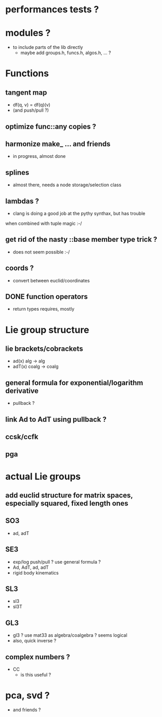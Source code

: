 

* performances tests ?
		 
* modules ?
  - to include parts of the lib directly
	- maybe add groups.h, funcs.h, algos.h, ... ?
		
* Functions
** tangent map
	 - df(q, v) = df(q)(v)
	 - (and push/pull ?)

** optimize func::any copies ?
	 
** harmonize make_ ... and friends
	 - in progress, almost done


** splines 
	 - almost there, needs a node storage/selection class

** lambdas ?
	 - clang is doing a good job at the pythy synthax, but has trouble
     when combined with tuple magic :-/

** get rid of the nasty ::base member type trick ?
	 - does not seem possible :-/

** coords ?
	 - convert between euclid/coordinates
	
** DONE function operators
	 - return types requires, mostly

* Lie group structure

** lie brackets/cobrackets
	 - ad(x) alg -> alg
	 - adT(x) coalg -> coalg
		 	
** general formula for exponential/logarithm derivative
	 - pullback ?


** link Ad to AdT using pullback ?
		
** ccsk/ccfk
** pga

* actual Lie groups

** add euclid structure for matrix spaces, especially squared, fixed length ones

** SO3
	 - ad, adT

** SE3
	 - exp/log push/pull ? use general formula ?
	 - Ad, AdT, ad, adT
	 - rigid body kinematics
		 
** SL3
   - sl3
   - sl3T

** GL3
	 - gl3 ? use mat33 as algebra/coalgebra ? seems logical
	 - also, quick inverse ?

** complex numbers ?
   - CC 
	 - is this useful ?

* pca, svd ?
	- and friends ?



  
